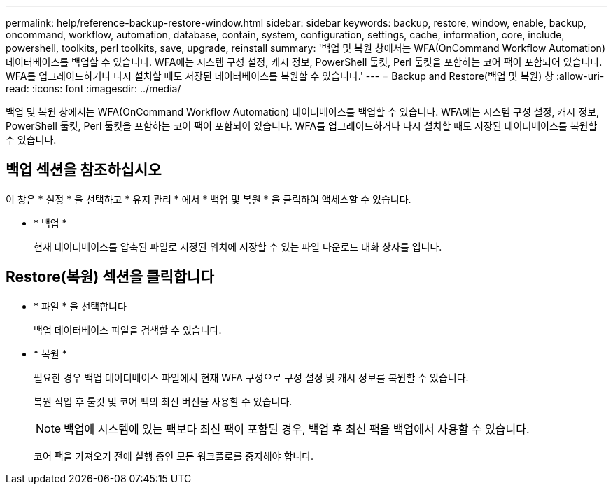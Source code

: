 ---
permalink: help/reference-backup-restore-window.html 
sidebar: sidebar 
keywords: backup, restore, window, enable, backup, oncommand, workflow, automation, database, contain, system, configuration, settings, cache, information, core, include, powershell, toolkits, perl toolkits, save, upgrade, reinstall 
summary: '백업 및 복원 창에서는 WFA(OnCommand Workflow Automation) 데이터베이스를 백업할 수 있습니다. WFA에는 시스템 구성 설정, 캐시 정보, PowerShell 툴킷, Perl 툴킷을 포함하는 코어 팩이 포함되어 있습니다. WFA를 업그레이드하거나 다시 설치할 때도 저장된 데이터베이스를 복원할 수 있습니다.' 
---
= Backup and Restore(백업 및 복원) 창
:allow-uri-read: 
:icons: font
:imagesdir: ../media/


[role="lead"]
백업 및 복원 창에서는 WFA(OnCommand Workflow Automation) 데이터베이스를 백업할 수 있습니다. WFA에는 시스템 구성 설정, 캐시 정보, PowerShell 툴킷, Perl 툴킷을 포함하는 코어 팩이 포함되어 있습니다. WFA를 업그레이드하거나 다시 설치할 때도 저장된 데이터베이스를 복원할 수 있습니다.



== 백업 섹션을 참조하십시오

이 창은 * 설정 * 을 선택하고 * 유지 관리 * 에서 * 백업 및 복원 * 을 클릭하여 액세스할 수 있습니다.

* * 백업 *
+
현재 데이터베이스를 압축된 파일로 지정된 위치에 저장할 수 있는 파일 다운로드 대화 상자를 엽니다.





== Restore(복원) 섹션을 클릭합니다

* * 파일 * 을 선택합니다
+
백업 데이터베이스 파일을 검색할 수 있습니다.

* * 복원 *
+
필요한 경우 백업 데이터베이스 파일에서 현재 WFA 구성으로 구성 설정 및 캐시 정보를 복원할 수 있습니다.

+
복원 작업 후 툴킷 및 코어 팩의 최신 버전을 사용할 수 있습니다.

+

NOTE: 백업에 시스템에 있는 팩보다 최신 팩이 포함된 경우, 백업 후 최신 팩을 백업에서 사용할 수 있습니다.

+
코어 팩을 가져오기 전에 실행 중인 모든 워크플로를 중지해야 합니다.


